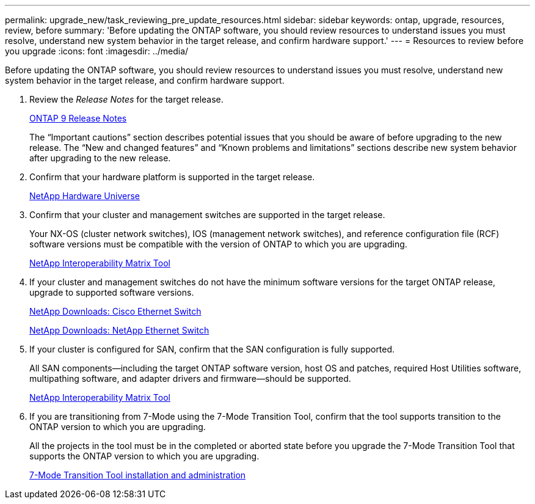 ---
permalink: upgrade_new/task_reviewing_pre_update_resources.html
sidebar: sidebar
keywords: ontap, upgrade, resources, review, before
summary: 'Before updating the ONTAP software, you should review resources to understand issues you must resolve, understand new system behavior in the target release, and confirm hardware support.'
---
= Resources to review before you upgrade
:icons: font
:imagesdir: ../media/

[.lead]
Before updating the ONTAP software, you should review resources to understand issues you must resolve, understand new system behavior in the target release, and confirm hardware support.

. Review the _Release Notes_ for the target release.
+
https://library.netapp.com/ecmdocs/ECMLP2492508/html/frameset.html[ONTAP 9 Release Notes]
+
The "`Important cautions`" section describes potential issues that you should be aware of before upgrading to the new release. The "`New and changed features`" and "`Known problems and limitations`" sections describe new system behavior after upgrading to the new release.

. Confirm that your hardware platform is supported in the target release.
+
https://hwu.netapp.com[NetApp Hardware Universe]

. Confirm that your cluster and management switches are supported in the target release.
+
Your NX-OS (cluster network switches), IOS (management network switches), and reference configuration file (RCF) software versions must be compatible with the version of ONTAP to which you are upgrading.
+
https://mysupport.netapp.com/matrix[NetApp Interoperability Matrix Tool]

. If your cluster and management switches do not have the minimum software versions for the target ONTAP release, upgrade to supported software versions.
+
http://mysupport.netapp.com/NOW/download/software/cm_switches/[NetApp Downloads: Cisco Ethernet Switch]
+
http://mysupport.netapp.com/NOW/download/software/cm_switches_ntap/[NetApp Downloads: NetApp Ethernet Switch]

. If your cluster is configured for SAN, confirm that the SAN configuration is fully supported.
+
All SAN components--including the target ONTAP software version, host OS and patches, required Host Utilities software, multipathing software, and adapter drivers and firmware--should be supported.
+
https://mysupport.netapp.com/matrix[NetApp Interoperability Matrix Tool]

. If you are transitioning from 7-Mode using the 7-Mode Transition Tool, confirm that the tool supports transition to the ONTAP version to which you are upgrading.
+
All the projects in the tool must be in the completed or aborted state before you upgrade the 7-Mode Transition Tool that supports the ONTAP version to which you are upgrading.
+
http://docs.netapp.com/ontap-9/topic/com.netapp.doc.dot-7mtt-isg/home.html[7-Mode Transition Tool installation and administration]
